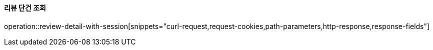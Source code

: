 ==== 리뷰 단건 조회

operation::review-detail-with-session[snippets="curl-request,request-cookies,path-parameters,http-response,response-fields"]
